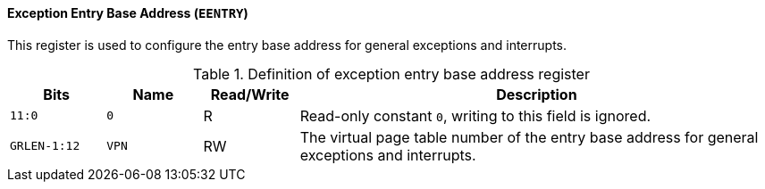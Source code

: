 [[exception-entry-base-address]]
==== Exception Entry Base Address (`EENTRY`)

This register is used to configure the entry base address for general exceptions and interrupts.

[[definition-of-exception-entry-base-address-register]]
.Definition of exception entry base address register
[%header,cols="2*^1m,^1,5"]
|===
d|Bits
d|Name
|Read/Write
|Description

|11:0
|0
|R
|Read-only constant `0`, writing to this field is ignored.

|GRLEN-1:12
|VPN
|RW
|The virtual page table number of the entry base address for general exceptions and interrupts.
|===
